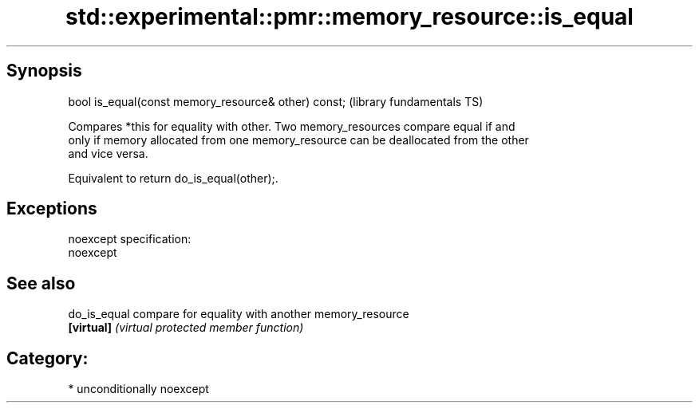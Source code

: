 .TH std::experimental::pmr::memory_resource::is_equal 3 "Sep  4 2015" "2.0 | http://cppreference.com" "C++ Standard Libary"
.SH Synopsis
   bool is_equal(const memory_resource& other) const;  (library fundamentals TS)

   Compares *this for equality with other. Two memory_resources compare equal if and
   only if memory allocated from one memory_resource can be deallocated from the other
   and vice versa.

   Equivalent to return do_is_equal(other);.

.SH Exceptions

   noexcept specification:
   noexcept

.SH See also

   do_is_equal compare for equality with another memory_resource
   \fB[virtual]\fP   \fI(virtual protected member function)\fP

.SH Category:

     * unconditionally noexcept
